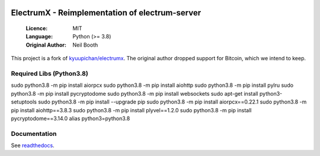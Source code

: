 .. image:: https://api.cirrus-ci.com/github/spesmilo/electrumx.svg?branch=master
    :target: https://cirrus-ci.com/github/spesmilo/electrumx
.. image:: https://coveralls.io/repos/github/spesmilo/electrumx/badge.svg
    :target: https://coveralls.io/github/spesmilo/electrumx

===============================================
ElectrumX - Reimplementation of electrum-server
===============================================

  :Licence: MIT
  :Language: Python (>= 3.8)
  :Original Author: Neil Booth

This project is a fork of `kyuupichan/electrumx <https://github.com/kyuupichan/electrumx>`_.
The original author dropped support for Bitcoin, which we intend to keep.

Required Libs (Python3.8)
=============
sudo python3.8 -m pip install aiorpcx
sudo python3.8 -m pip install aiohttp
sudo python3.8 -m pip install pylru
sudo python3.8 -m pip install pycryptodome
sudo python3.8  -m pip install websockets
sudo apt-get install python3-setuptools
sudo python3.8 -m pip install --upgrade pip
sudo python3.8 -m pip install aiorpcx==0.22.1
sudo python3.8 -m pip install aiohttp==3.8.3
sudo python3.8 -m pip install plyvel==1.2.0
sudo python3.8 -m pip install pycryptodome==3.14.0
alias python3=python3.8


Documentation
=============

See `readthedocs <https://electrumx-spesmilo.readthedocs.io/>`_.

